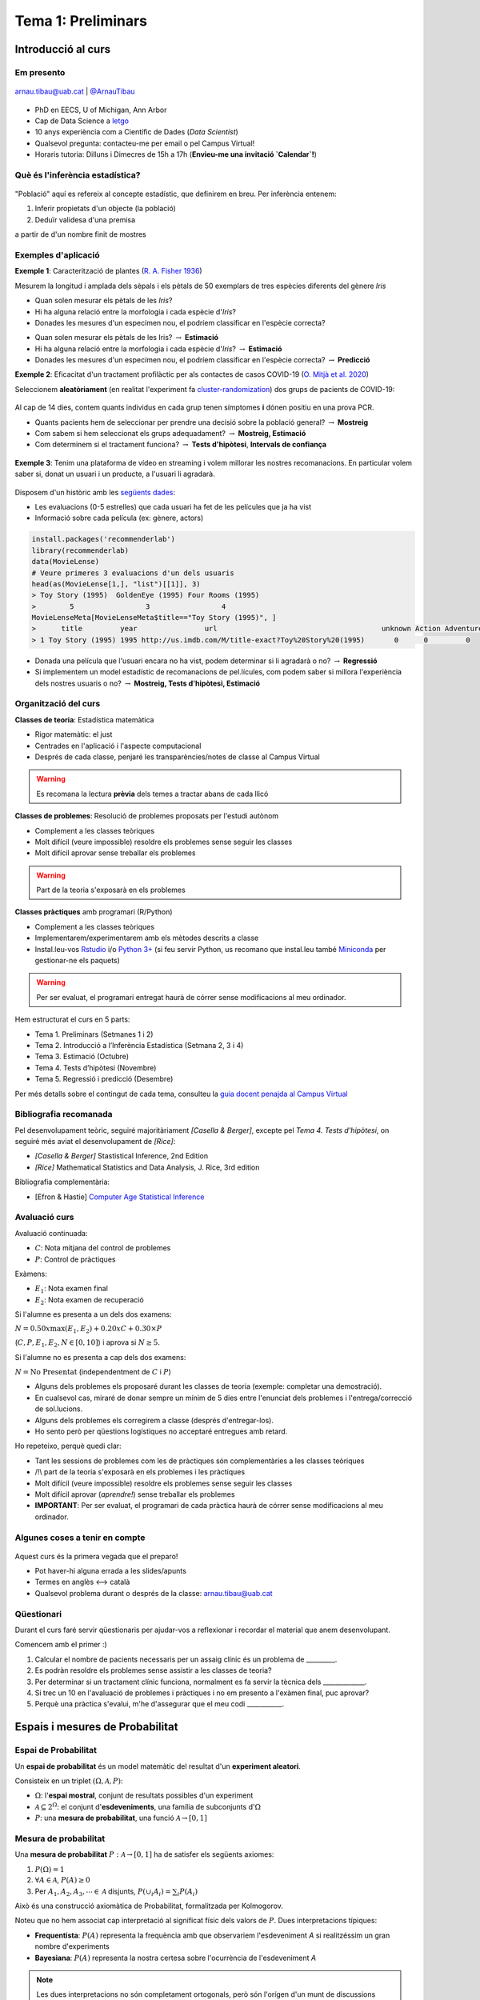 ===================
Tema 1: Preliminars
===================

Introducció al curs
=================================================


Em presento
-------------

.. figure::  /_static/0_Intro/arnau_pic.jpg
    :width: 20px
    :align: center

    arnau.tibau@uab.cat | `@ArnauTibau <https://twitter.com/ArnauTibau>`_

* PhD en EECS, U of Michigan, Ann Arbor
* Cap de Data Science a `letgo <https://www.letgo.com/>`_
* 10 anys experiència com a Científic de Dades (*Data Scientist*)
* Qualsevol pregunta: contacteu-me per email o pel Campus Virtual!
* Horaris tutoria: Dilluns i Dimecres de 15h a 17h (**Envieu-me una invitació `Calendar`!**)

Què és l'inferència estadística?
----------------------------------

.. figure::  /_static/0_Intro/stat_inference.png
    :height: 280px
    :align: center

"Població" aquí es refereix al concepte estadístic, que definirem en breu. Per
inferència entenem:

1. Inferir propietats d'un objecte (la població)
2. Deduïr validesa d'una premisa

a partir de d'un nombre finit de mostres

Exemples d'aplicació
------------------------

**Exemple 1**: Caracterització de plantes (`R. A. Fisher 1936 <https://onlinelibrary.wiley.com/doi/abs/10.1111/j.1469-1809.1936.tb02137.x>`_)

Mesurem la longitud i amplada dels sèpals i els pètals de 50 exemplars de tres espècies diferents del gènere *Iris*

.. image::  /_static/0_Intro/iris_pics.png
    :width: 600px
    :align: center
    :alt: Iris Images

.. nextslide::
	:increment:

.. image::  /_static/0_Intro/iris_dataset_sample.png
    :width: 500px
    :align: center
    :alt: Iris dataset (13 primeres mostres)

* Quan solen mesurar els pètals de les *Iris*?
* Hi ha alguna relació entre la morfologia i cada espècie d'*Iris*?
* Donades les mesures d'un especímen nou, el podríem classificar en l'espècie correcta?

.. nextslide::
	:increment:

.. image::  /_static/0_Intro/iris_dataset_sample.png
    :width: 500px
    :align: center
    :alt: Iris dataset (13 primeres mostres)

* Quan solen mesurar els pètals de les Iris? :math:`\rightarrow` **Estimació**
* Hi ha alguna relació entre la morfologia i cada espècie d'*Iris*? :math:`\rightarrow` **Estimació**
* Donades les mesures d'un especímen nou, el podríem classificar en l'espècie correcta? :math:`\rightarrow`  **Predicció**

.. nextslide:: Assaig clínic

**Exemple 2**: Eficacitat d'un tractament profilàctic per als contactes de casos COVID-19
(`O. Mitjà et al. 2020 <https://www.medrxiv.org/content/10.1101/2020.07.20.20157651v1>`_)

Seleccionem **aleatòriament** (en realitat l'experiment fa
`cluster-randomization <https://en.wikipedia.org/wiki/Cluster_randomised_controlled_trial>`_)
dos grups de pacients de COVID-19:

.. figure::  /_static/0_Intro/hcq_example.png
    :height: 325px
    :align: center

.. nextslide:: Assaig clínic (2)
	:increment:

Al cap de 14 dies, contem quants individus en cada grup  tenen símptomes **i** dónen
positiu en una prova PCR.


.. rst-class:: build

* Quants pacients hem de seleccionar per prendre una decisió sobre la població general? :math:`\rightarrow` **Mostreig**
* Com sabem si hem seleccionat els grups adequadament? :math:`\rightarrow`  **Mostreig, Estimació**
* Com determinem si el tractament funciona? :math:`\rightarrow`  **Tests d'hipòtesi**, **Intervals de confiança**

.. figure::  /_static/0_Intro/mitja_et_al_resultats.png
    :width: 600px
    :align: center

.. nextslide:: Recomanacions de pel.lícules

**Exemple 3**: Tenim una plataforma de vídeo en streaming i volem millorar les nostres recomanacions.
En particular volem saber si, donat un usuari i un producte, a l'usuari li agradarà.

.. figure::  /_static/0_Intro/movielens.png
    :width: 600px
    :align: center
    :alt:

.. nextslide:: Recomanacions de pel.lícules (2)
	:increment:

Disposem d'un històric amb les `següents dades <http://files.grouplens.org/datasets/movielens/ml-latest-small-README.html>`_:

* Les evaluacions (0-5 estrelles) que cada usuari ha fet de les películes que ja ha vist
* Informació sobre cada película (ex: gènere, actors)

.. code-block:: R

    install.packages('recommenderlab')
    library(recommenderlab)
    data(MovieLense)
    # Veure primeres 3 evaluacions d'un dels usuaris
    head(as(MovieLense[1,], "list")[[1]], 3)
    > Toy Story (1995)  GoldenEye (1995) Four Rooms (1995)
    >        5                 3                 4
    MovieLenseMeta[MovieLenseMeta$title=="Toy Story (1995)", ]
    >      title         year                url                                       unknown Action Adventure ....
    > 1 Toy Story (1995) 1995 http://us.imdb.com/M/title-exact?Toy%20Story%20(1995)       0      0         0

.. nextslide:: Recomanacions de pel.lícules (3)
	:increment:

.. rst-class:: build

* Donada una película que l'usuari encara no ha vist, podem determinar si li agradarà o no? :math:`\rightarrow`  **Regressió**
* Si implementem un model estadístic de recomanacions de pel.lícules, com podem saber si millora l'experiència dels nostres usuaris o no? :math:`\rightarrow`  **Mostreig, Tests d'hipòtesi, Estimació**

Organització del curs
-------------------------------------------------

**Classes de teoria**: Estadística matemàtica

.. rst-class:: build

* Rigor matemàtic: el just
* Centrades en l'aplicació i l'aspecte computacional
* Després de cada classe, penjaré les transparències/notes de classe al Campus Virtual

.. warning::

    Es recomana la lectura **prèvia** dels temes a tractar abans de cada llicó

.. nextslide::
	:increment:

**Classes de problemes**: Resolució de problemes proposats per l'estudi autònom

.. rst-class:: build

* Complement a les classes teòriques
* Molt difícil (veure impossible) resoldre els problemes sense seguir les classes
* Molt difícil aprovar sense treballar els problemes

.. warning::

    Part de la teoria s'exposarà en els problemes

.. nextslide::
	:increment:

**Classes pràctiques** amb programari (R/Python)

.. rst-class:: build

* Complement a les classes teòriques
* Implementarem/experimentarem amb els mètodes descrits a classe
* Instal.leu-vos `Rstudio <https://rstudio.com/products/rstudio/>`_ i/o `Python 3+ <https://www.python.org/downloads/>`_ (si feu servir Python, us recomano que instal.leu també `Miniconda <https://docs.conda.io/en/latest/miniconda.html>`_ per gestionar-ne els paquets)

.. warning::

    Per ser evaluat, el programari entregat haurà de córrer sense modificacions al meu ordinador.

.. nextslide:: Temari i Calendari provisional
	:increment:

Hem estructurat el curs en 5 parts:

* Tema 1. Preliminars (Setmanes 1 i 2)
* Tema 2. Introducció a l’Inferència Estadística (Setmana 2, 3 i 4)
* Tema 3. Estimació (Octubre)
* Tema 4. Tests d’hipòtesi (Novembre)
* Tema 5. Regressió i predicció (Desembre)

Per més detalls sobre el contingut de cada tema, consulteu la `guia docent penajda al Campus Virtual <https://e-aules.uab.cat/2020-21/course/view.php?id=7622#section-0>`_

Bibliografia recomanada
-------------------------------------------------

Pel desenvolupament teòric, seguiré majoritàriament *[Casella & Berger]*,
excepte pel `Tema 4. Tests d’hipòtesi`, on seguiré més aviat el desenvolupament
de *[Rice]*:

* *[Casella & Berger]* Stastistical Inference, 2nd Edition
* *[Rice]* Mathematical Statistics and Data Analysis, J. Rice, 3rd edition

Bibliografia complementària:

* [Efron & Hastie] `Computer Age Statistical Inference <https://web.stanford.edu/~hastie/CASI/index.html>`_

Avaluació curs
-------------------------------------------------

Avaluació continuada:

* :math:`C`: Nota mitjana del control de problemes
* :math:`P`: Control de pràctiques

Exàmens:

* :math:`E_1`: Nota examen final
* :math:`E_2`: Nota examen de recuperació

Si l'alumne es presenta a un dels dos examens:

:math:`N = 0.50 x \max\left(E_1, E_2\right) + 0.20 x C + 0.30 × P`

(:math:`C, P, E_1, E_2, N \in \left[0, 10\right]`) i aprova si :math:`N \geq 5`.

Si l'alumne no es presenta a cap dels dos examens:

:math:`N = \mbox{No Presentat}` (independentment de :math:`C` i :math:`P`)


.. nextslide:: Problemes
	:increment:

* Alguns dels problemes els proposaré durant les classes de teoria (exemple: completar una demostració).

* En cualsevol cas, miraré de donar sempre un mínim de 5 dies entre l'enunciat dels problemes i l'entrega/correcció de sol.lucions.

* Alguns dels problemes els corregirem a classe (després d'entregar-los).

* Ho sento però per qüestions logístiques no acceptaré entregues amb retard.


.. nextslide:: Avaluació continuada (problemes i pràctiques)
	:increment:

Ho repeteixo, perquè quedi clar:

.. rst-class: build

* Tant les sessions de problemes com les de pràctiques són complementàries a les classes teòriques
* /!\\ part de la teoria s'exposarà en els problemes i les pràctiques
* Molt difícil (veure impossible) resoldre els problemes sense seguir les classes
* Molt difícil aprovar (`aprendre!`) sense treballar els problemes
* **IMPORTANT**: Per ser evaluat, el programari de cada pràctica haurà de córrer sense modificacions al meu ordinador.


Algunes coses a tenir en compte
-------------------------------------------------

.. figure::  /_static/0_Intro/we_need_you.jpg
    :height: 300px
    :align: center

    Aquest curs és la primera vegada que el preparo!

    * Pot haver-hi alguna errada a les slides/apunts
    * Termes en anglès <--> català
    * Qualsevol problema durant o després de la classe: arnau.tibau@uab.cat


Qüestionari
---------------

Durant el curs faré servir qüestionaris per ajudar-vos a reflexionar i recordar
el material que anem desenvolupant.

Comencem amb el primer :)

.. rst-class:: build

1. Calcular el nombre de pacients necessaris per un assaig clínic és un problema de _________.
2. Es podràn resoldre els problemes sense assistir a les classes de teoria?
3. Per determinar si un tractament clínic funciona, normalment es fa servir la tècnica dels _____________.
4. Si trec un 10 en l'avaluació de problemes i pràctiques i no em presento a l'exàmen final, puc aprovar?
5. Perquè una pràctica s'evalui, m'he d'assegurar que el meu codi ___________.


Espais i mesures de Probabilitat
==========================================

Espai de Probabilitat
-------------------------------

.. rst-class:: note

    Durant el Tema 1 haurem d'anar una mica ràpid. És impossible fer un curs de probabilitat
    en 2 setmanes, però per sort ja n'heu fet un!

Un **espai de probabilitat** és un model matemàtic del resultat d'un **experiment aleatori**.

Consisteix en un triplet :math:`\left(\Omega, \mathcal{A}, P\right)`:

* :math:`\Omega`: l'**espai mostral**, conjunt de resultats possibles d'un experiment
* :math:`\mathcal{A} \subseteq 2^{\Omega}`: el conjunt d'**esdeveniments**, una família de subconjunts d':math:`\Omega`
* :math:`P`: una **mesura de probabilitat**, una funció :math:`\mathcal{A} \rightarrow \left[0, 1\right]`


Mesura de probabilitat
-------------------------------

Una **mesura de probabilitat** :math:`P: \mathcal{A} \rightarrow \left[0, 1\right]`
ha de satisfer els següents axiomes:

1. :math:`P\left(\Omega\right)=1`

2. :math:`\forall A\in\mathcal{A}`, :math:`P\left(A\right)\geq 0`

3. Per :math:`A_1,A_2,A_3, \cdots \in \mathcal{A}` disjunts, :math:`P\left(\cup_i A_i\right) = \sum_i P\left(A_i\right)`


.. rst-class:: note

    Fixeu-vos que tenim llibertat a l'hora de definir :math:`\mathcal{A}` pels esdeveniments que ens
    interessen (sempre i quan sigui una :math:`\sigma`-àlgebra.)

.. nextslide::
	:increment:

Això és una construcció axiomàtica de Probabilitat, formalitzada per Kolmogorov.

Noteu que no hem associat cap interpretació al significat físic dels valors de :math:`P`. Dues interpretacions típiques:

* **Frequentista**: :math:`P\left(A\right)` representa la frequència amb que observariem l'esdeveniment `A` si realitzéssim un gran nombre d'experiments

* **Bayesiana**: :math:`P\left(A\right)` representa la nostra certesa sobre l'ocurrència de l'esdeveniment `A`

.. note::

    Les dues interpretacions no són completament ortogonals, però són l'orígen d'un munt de
    discussions filosòfiques i a vegades dogmàtiques. Si us interessa el tema us recomano
    `Objections to Bayesian statistics <https://projecteuclid.org/euclid.ba/1340370429>`_.


.. nextslide:: Aquest no és un curs de probabilitat...
	:increment:

Aquest no és un curs de probabilitat, per tant amagarem "detalls" important sota l'alfombra:

* :math:`\mathcal{A}` en realitat ha de ser una :math:`\sigma`-àlgebra (conté :math:`\emptyset`, tancat per unió contable i complement)
* Per a conjunts :math:`\Omega` contables, podem tirar milles considerant :math:`\mathcal{A} = 2^{\Omega}`
* La cosa es complica quan :math:`\Omega` no és discret (exemples: l'alçada d'una població, el nivell d'expressió d'un gen)

.. rst-class:: note

    **Recomano** donar una ullada al [Casella & Berger] o a una altra de les referències
    bibliogràfiques per una intro no tècnica a les :math:`\sigma`-àlgebres

Algunes propietats de les mesures de probabilitat
--------------------------------------------------

.. rst-class:: note

    **Teorema [Casella & Berger 1.2.8 i 1.2.9]** Per una mesura de probabilitat :math:`P` i
    qualsevol esdeveniments :math:`A, B \in \mathcal{A}`, tenim:

    1. :math:`P\left(\emptyset\right)=0`
    2. :math:`P\left(A\right) \leq 1`
    3. :math:`P\left(A^c\right) = 1 - P\left(A\right)`
    4. :math:`P\left(B \cap A^c\right) = P\left(B\right) - P\left(A \cap B\right)`
    5. :math:`P\left(A \cup B\right) = P\left(A\right) + P\left(B\right) - P\left(A \cap B\right)`
    6. Si :math:`A \subseteq B`, aleshores :math:`P\left(A\right) \leq P\left(B\right)`

**Demostració**: Punts (1), (2), (3), exercici :) (recomano començar pel 3er punt).
Punts (4)-(6) a la pissarra.

.. nextslide:: Un parell més de resultats útils
	:increment:

Els següents són propietats interessants relatives a col.leccions de conjunts:

.. rst-class:: note

    **Teorema [Casella & Berger 1.2.11]** Si :math:`P` és una mesura de probabilitat:

    1. Per cualsevol partició :math:`C_1, \cdots, C_N` de :math:`\mathcal{A}`, :math:`P\left(A\right) = \sum_i P\left(A \cap C_i \right)`
    2. :math:`A_1, A_2 \cdots, \in \mathcal{A}`, :math:`P\left(\cup_i A_i\right) \leq \sum_i P\left(A_i \right)` (desigualtat de Boole)

**Demostració**: A la pissarra.

Exemples d'espais de probabilitat
--------------------------------------------------

**Experiment 1**: Modelar el resultat de llançar un dau de 6 cares

* :math:`\Omega = \left\{1, 2, 3, 4, 5, 6\right\}`
* :math:`\mathcal{A} = \left\{ \left\{1\right\}, \left\{2\right\}, \cdots, \left\{1, 2\right\}, \cdots \right\}`
* :math:`P\left(x\right) = \frac{1}{6}, x \in \Omega`

.. rst-class:: note

    **Exercici**: Com definirieu :math:`P\left(A\right)` per a qualsevol :math:`A \in \mathcal{A}`?

.. nextslide::
	:increment:

**Experiment 2**: Escollir 100 persones i fer-els-hi una prova d'anticossos per SARS-COV-2

* :math:`\Omega = \left\{+, -\right\}^{100}`
* :math:`\mathcal{A} = ?`
* :math:`P\left(A\right) = ?`

**Experiment 3**: Escollir aleatòriament un estudiant d'questa classe i mesurar-ne la seva alçada

* :math:`\Omega = \left[0, \infty \right)`
* :math:`\mathcal{A} = ?`
* :math:`P\left(A\right) = ?`


Independència i probabilitat condicional
==========================================

Probabilitat condicional
--------------------------------

Donats :math:`A, B \in \mathcal{A}`, amb :math:`P\left(B\right) > 0`,
:math:`P\left(A|B\right) = \frac{P\left(A \cap B\right)}{P\left(B\right)}` (aquesta construcció satisfà els axiomes de Kolmogorov)

.. figure::  /_static/0_Intro/proba_condicional.png
    :height: 300px
    :align: center

.. nextslide::
	:increment:

:math:`P\left(\cdot|B\right)` és la restricció de :math:`P` al subconjunt d'esdeveniments B. Algunes preguntes:

.. rst-class:: build

1. Tindria sentit definir :math:`P\left(A|B\right)` si :math:`P\left(B\right) = 0`?
2. Si :math:`A \cap B = \emptyset`, :math:`P\left(A|B\right)`?
3. Com podem interpretar si :math:`P\left(A|B\right) =P\left(A\right)`? Podeu donar un exemple "físic"?
3. Si :math:`A \subseteq B`, quina relació hi ha entre :math:`P\left(A|B\right)` i :math:`P\left(A\right)`?

Esdeveniments independents
--------------------------------

Diem que :math:`A, B \in \mathcal{A}`, són independents si:

:math:`P\left(A \cap B\right) =P\left(A\right)P\left(B\right)`

Això és equivalent a :math:`P\left(A|B\right) =P\left(A\right)` si :math:`P\left(B\right) > 0`.

Algunes preguntes [Casella & Berger Teorema 1.3.9] (mirem de respondre per intució primer i matemàticament després):

.. rst-class:: build

1. Si :math:`A, B \in \mathcal{A}` son independents, què podem dir de :math:`A, B^c`?
2. Si :math:`A, B \in \mathcal{A}` son independents, què podem dir de :math:`A^c, B^c`?


.. nextslide:: Precaució, estimat conductor

Exemple que d'independència conjunta que no implica independència de parells


.. nextslide:: Precaució, estimat conductor (II)
    :increment:

Exemple d'independència de parells que no implica independència mútua


.. nextslide:: Independència mútua
    :increment:

Per resoldre aquests problemes, fa falta una definició molt més estricta
de la noció d'independència en conjunts d'esdeveniments:

.. rst-class:: note

    **Definició** :math:`A_1, A_2 \cdots, \in \mathcal{A}` són mutualment independents si per cualsevol
    subcol.lecció :math:`A_{i_1}, A_{i_2} \cdots, \in \mathcal{A}`, tenim que :math:`P\left(\cap_j A_{i_j}\right) = \Pi_j P\left(A_{i_j}\right)`

(En aquest curs, quan parlem de mostres independents, estarem assumint independència mútua)


Variables aleatòries i funcions de distribució
==============================================

Variable aleatòria
--------------------------------

.. rst-class:: note

    **Definició** Una variable aleatòria (*v.a.* pels amics) és una funció :math:`X : \Omega \to \mathbb{R}`.

Podem doncs definir una funció de probabilitat:

:math:`P_X\left(X \in A\right) = P\left(\left\{s\in \Omega: X\left(s\right) \in A \right\}\right)`

que satisfà els axiomes de Kolmogorov:

a. :math:`\Omega` **contable**: Fàcil, :math:`P_X\left(X \in A\right) = \sum_{s\in \Omega: X\left(s\right) \in A } P\left(s\right)`
b. :math:`\Omega` **incontable**: Una mica més complicat...

.. rst-class:: note

    Enlloc de treballar amb :math:`P_X\left(X \in A\right)`, en general caracteritzarem les v.a. a través de les seves funcions de distribució, de massa o de densitat.


.. nextslide:: Exemple de variable aleatòria discreta
    :increment:

Revisitem l'**Experiment 2** anterior (escollim 100 persones i fem una prova d'anticossos per SARS-COV-2)

* Teniem que :math:`\Omega = \left\{+, -\right\}^{100}`
* Definim v.a. :math:`X : \left\{+, -\right\}^{100} \to \mbox{Nombre de +} \in \left[0, 100\right]`

**Exercici**: Fent servir l'identitat' :math:`P_X\left(X \in A\right) = \sum_{s\in \Omega: X\left(s\right) \in A } P\left(s\right)`, derivem :math:`P_X\left(X=k\right)`.

.. nextslide:: Exemple de variable aleatòria contínua
    :increment:

Revisitem l'**Experiment 3**. Escollim un estudiant d'aquesta classe i aquest cop mesurem la raó alçada/pes:

* :math:`\Omega = \left(0, \infty \right) \times \left(0, \infty \right)`
* :math:`X: (x, y) \in \Omega \to \frac{x}{y}`
* Com calculariem :math:`P_X\left(X \in A\right)`?

.. rst-class:: note

    En la gran majoria de problemes haurem de fer una hipòtesi sobre el model aleatori de de les observacions (hipòtesi que després haurem de validar comprovant la *bondat de l'ajust*)


Funció de distribució
--------------------------------

.. rst-class:: note

    **Definició** La funció de distribució cumulativa (f.d.c.) d'una v.a. es defineix com :math:`F\left(x\right) = P\left(X \leq x\right)`.

De fet qualsevol funció pot ser una f.d.c si compleix [Casella & Berger Teorema 1.5.3]:

1. :math:`\lim_{x\to -\infty} F(x) = 0` i :math:`\lim_{x\to \infty} F(x) = 1`
2. :math:`F(x)` és no-decreixent
3. :math:`F(x)` és contínua per la dreta (:math:`\lim_{x\to x_0^+} F(x) = x_0`)

.. rst-class:: note

    El més important es que la f.d.c caracteritza únicament una variable aleatòria: si :math:`F_X = F_Y`, aleshores :math:`X` i :math:`Y` són idènticament distribuïdes [Casella & Berger 1.5.10]


Funció de massa o densitat de probabilitat
-------------------------------------------

A voltes ens serà més pràctic treballar amb un altre objecte, la funció de massa de probabilitat (f.m.p.) :math:`p_X` o de densitat de probabilitat (f.d.p) :math:`f_X`.

* **Cas discret**: :math:`p_X\left(k\right) = P_X\left(X=k\right)` (noteu que :math:`F_X\left(x\right) = \sum_{k=-\infty}^{x}p_X\left(k\right))`)
* **Cas "continu"**: La funció :math:`f_X` tal que :math:`F_X\left(x\right) = \int_{-\infty}^x f_X\left(t\right)dt`

.. rst-class:: note

    Aquí ens desviem una mica de la notació de [Casella & Berger] al fer servir :math:`p_X` enlloc de :math:`f_X` per la f.m.p.

.. warning::

    Estem ometent molts "detalls" tècnics importants... Hi ha variables contínues per les que :math:`f_X` no existeix.


Exemple: funció de distribució i massa d'una v.a. geomètrica
-------------------------------------------------------------

Considerem la variable aleatòria corresponent amb el següent experiment:

* llançar una moneda fins que surti cara

:math:`Omega = \left\{C, XC, XXC, \cdots \right\}`

Definim la v.a. :math:`X` com el nombre de creus que obtenim abans de la primera cara.


.. nextslide::

f.d.c, f.d.p

propietat memoryless

Exemples de distribucions discretes
-------------------------------------------


Exemples de distribucions contínues
-------------------------------------------


Esperança i moments
==========================================

Desigualtats
==========================================



Distribucions conjuntes i marginals
==========================================


Problemes
=================================================

Introducció a l'inferència estadística
--------------------------------------

LLegiu l'article d'`O. Mitjà et al. 2020 <https://www.medrxiv.org/content/10.1101/2020.07.20.20157651v1>`_
sobre el tractament profilàctic de contactes de casos positius de COVID-19
amb Hidroxicloroquina, expecialment la secció *STATISTICAL ANALYSIS*:

1.


Espais i mesures de Probabilitat
---------------------------------

**Conseqüències dels axiomes de probabilitat**

Practiquem amb els axiomes per demostrar que:

1. :math:`P\left(\emptyset\right)=0`

2. :math:`P\left(A^c\right)=1-P\left(A\right)`

3. :math:`P\left(A \cup B \right)= P\left(A\right) + P\left(B\right) - P\left(A \cap B\right)`

.. nextslide::
    :increment:

**Desigualtat de Bonferroni**

La desigualtat de Bonferroni per dos esdeveniments :math:`A, B` estableix que:

:math:`P\left(A \cap B\right) \geq P\left(A\right) + P\left(B\right) - 1`

És útil quan la probabilitat conjunta dels esdeveniments no és fàcil de calcular (per
exemple quan aquests no són independents).

1. Demostreu la desigualtat de Bonferroni

2. Per quin tipus d'esdeveniments no és trivial, és a dir, ens serveix per
aproximar la probabilitat de l'esdeveniment conjunt?

3. Demostreu la desigualtat de Bonferroni en el cas genèric :math:`P\left(\cap_i A_i\right) \geq \sum_i P\left(A_i\right) - (n - 1)`

4. Definiu un experiment i una col.lecció d'esdeveniments :math:`A_i` on la desigualtat de Bonferroni ens donaria una cota inferior útil.
Per exemple:




Probabilitat condicional i independència
-----------------------------------------

Problema X: Independència de parells vs independència mútua
^^^^^^^^^^^^^^^^^^^^^^^^^^^^^^^^^^^^^^^^^^^^^^^^^^^^^^^^

Exercici per entendre perquè independència a parells no implica independència mútua


Problema Y: Esperança condicional i correcció del biaix de sel.lecció
^^^^^^^^^^^^^^^^^^^^^^^^^^^^^^^^^^^^^^^^^^^^^^^^^^^^^^^^

Durant el curs hem vist un exemple de com el biaix de sel.lecció pot perjudicar els nostres estimadors.
En alguns casos, es pot corregir l'efecte fàcilment.

1. Demostra que E(\sum \frac{1}{P}X) = E(X) bla bla bla

Variables aleatòries
-----------------------------------------

**Barreja de Gaussianes** (Gaussian Mixture Models)


Esperança i moments
-----------------------------------------

Desigualtats
-----------------------------------------

Distribucions conjuntes i marginals
-----------------------------------------


Pràctica
=================================================









